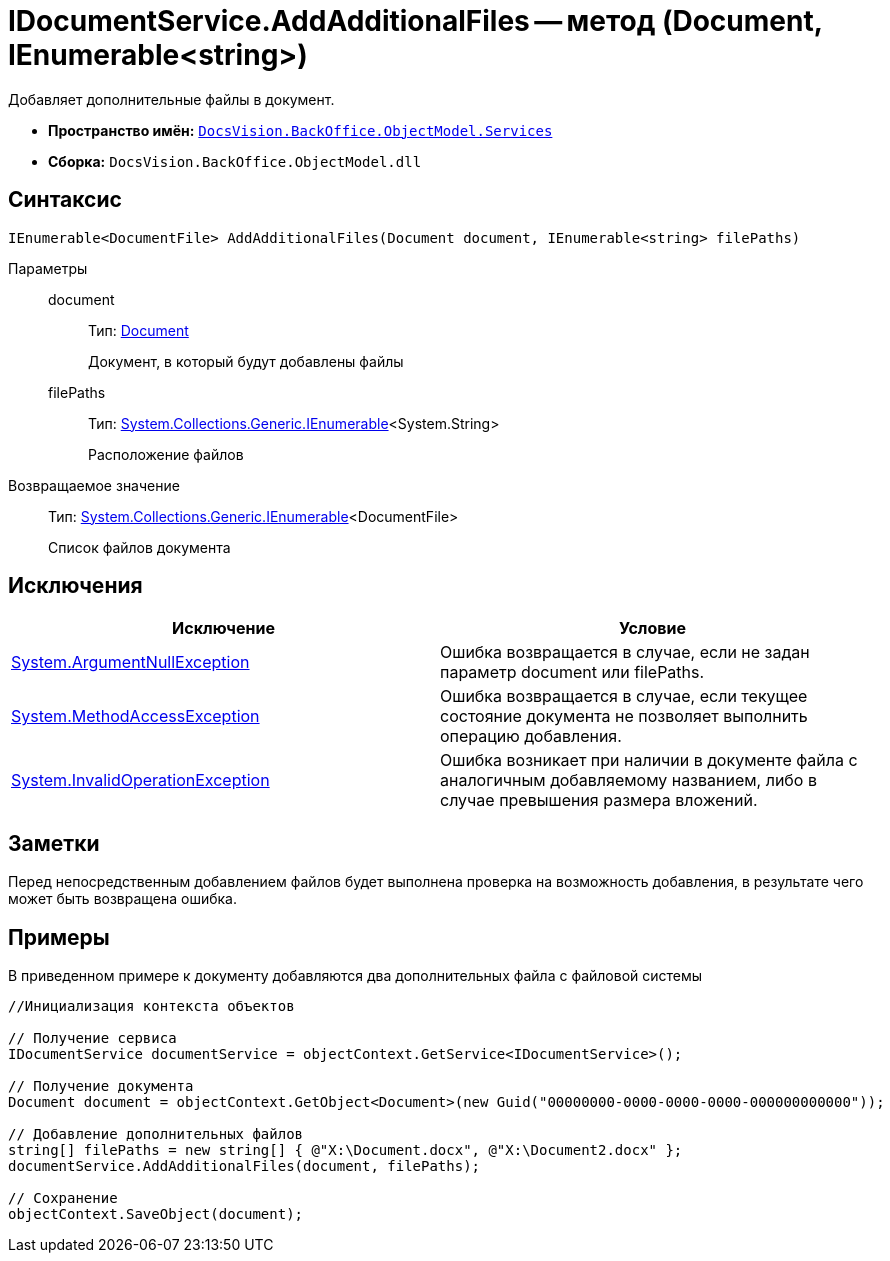 = IDocumentService.AddAdditionalFiles -- метод (Document, IEnumerable<string>)

Добавляет дополнительные файлы в документ.

* *Пространство имён:* `xref:api/DocsVision/BackOffice/ObjectModel/Services/Services_NS.adoc[DocsVision.BackOffice.ObjectModel.Services]`
* *Сборка:* `DocsVision.BackOffice.ObjectModel.dll`

== Синтаксис

[source,csharp]
----
IEnumerable<DocumentFile> AddAdditionalFiles(Document document, IEnumerable<string> filePaths)
----

Параметры::
document:::
Тип: xref:api/DocsVision/BackOffice/ObjectModel/Document_CL.adoc[Document]
+
Документ, в который будут добавлены файлы
filePaths:::
Тип: http://msdn.microsoft.com/ru-ru/library/9eekhta0.aspx[System.Collections.Generic.IEnumerable]<System.String>
+
Расположение файлов

Возвращаемое значение::
Тип: http://msdn.microsoft.com/ru-ru/library/9eekhta0.aspx[System.Collections.Generic.IEnumerable]<DocumentFile>
+
Список файлов документа

== Исключения

[cols=",",options="header"]
|===
|Исключение |Условие
|http://msdn.microsoft.com/ru-ru/library/system.argumentnullexception.aspx[System.ArgumentNullException] |Ошибка возвращается в случае, если не задан параметр document или filePaths.
|http://msdn.microsoft.com/ru-ru/library/system.methodaccessexception.aspx[System.MethodAccessException] |Ошибка возвращается в случае, если текущее состояние документа не позволяет выполнить операцию добавления.
|http://msdn.microsoft.com/ru-ru/library/system.invalidoperationexception.aspx[System.InvalidOperationException] |Ошибка возникает при наличии в документе файла с аналогичным добавляемому названием, либо в случае превышения размера вложений.
|===

== Заметки

Перед непосредственным добавлением файлов будет выполнена проверка на возможность добавления, в результате чего может быть возвращена ошибка.

== Примеры

В приведенном примере к документу добавляются два дополнительных файла с файловой системы

[source,csharp]
----
//Инициализация контекста объектов

// Получение сервиса
IDocumentService documentService = objectContext.GetService<IDocumentService>();

// Получение документа
Document document = objectContext.GetObject<Document>(new Guid("00000000-0000-0000-0000-000000000000"));

// Добавление дополнительных файлов
string[] filePaths = new string[] { @"X:\Document.docx", @"X:\Document2.docx" };
documentService.AddAdditionalFiles(document, filePaths);

// Сохранение
objectContext.SaveObject(document);
----
